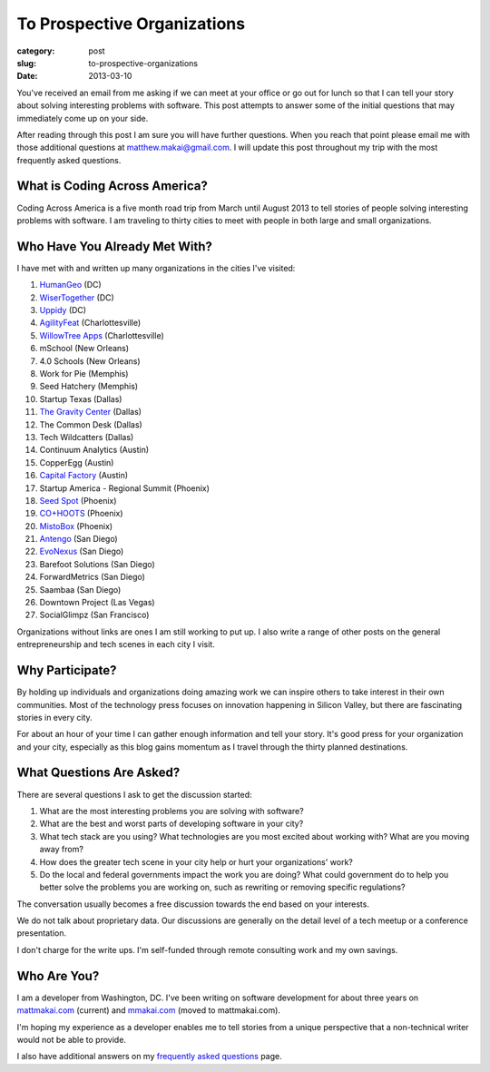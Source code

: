 To Prospective Organizations
============================

:category: post
:slug: to-prospective-organizations
:date: 2013-03-10


You've received an email from me asking if we can meet at your office or 
go out for lunch so that I can tell your story about solving interesting 
problems with software. This post attempts to answer some of the initial 
questions that may immediately come up on your side. 

After reading through this post I am sure you will have further questions. 
When you reach that point please email me with those additional questions at
matthew.makai@gmail.com. I will update this post throughout my trip with 
the most frequently asked questions. 


What is Coding Across America?
------------------------------
Coding Across America is a five month road trip from March until August 2013
to tell stories of people solving interesting problems with software. I am
traveling to thirty cities to meet with people in both large and small 
organizations.


Who Have You Already Met With?
------------------------------
I have met with and written up many organizations in the cities I've visited:

1. `HumanGeo <../human-geo-washington-dc.html>`_ (DC)
2. `WiserTogether <../wisertogether-washington-dc.html>`_ (DC)
3. `Uppidy <../uppidy-washington-dc.html>`_ (DC)
4. `AgilityFeat <../agilityfeat-charlottesville-va.html>`_ (Charlottesville)
5. `WillowTree Apps <../willowtree-apps-charlottesville-va.html>`_
   (Charlottesville)
6. mSchool (New Orleans)
7. 4.0 Schools (New Orleans)
8. Work for Pie (Memphis)
9. Seed Hatchery (Memphis)
10. Startup Texas (Dallas)
11. `The Gravity Center <../gravity-center-dallas-tx.html>`_ (Dallas)
12. The Common Desk (Dallas)
13. Tech Wildcatters (Dallas)
14. Continuum Analytics (Austin)
15. CopperEgg (Austin)
16. `Capital Factory <../capital-factory-austin-tx.html>`_ (Austin)
17. Startup America - Regional Summit (Phoenix)
18. `Seed Spot <../seed-spot-phoenix-az.html>`_ (Phoenix)
19. `CO+HOOTS <../co-hoots-phoenix-az.html>`_ (Phoenix)
20. `MistoBox <../misto-box-phoenix-az.html>`_ (Phoenix)
21. `Antengo <../antengo-san-diego-ca.html>`_ (San Diego)
22. `EvoNexus <../evonexus-san-diego-ca.html>`_ (San Diego)
23. Barefoot Solutions (San Diego)
24. ForwardMetrics (San Diego)
25. Saambaa (San Diego)
26. Downtown Project (Las Vegas)
27. SocialGlimpz (San Francisco)


Organizations without links are ones I am still working to put up. 
I also write a range of other posts on the general entrepreneurship and 
tech scenes in each city I visit.


Why Participate?
----------------
By holding up individuals and organizations doing amazing work we can
inspire others to take interest in their own communities.
Most of the technology press focuses on innovation happening in 
Silicon Valley, but there are fascinating stories in every city.

For about an hour of your time I can gather enough information and
tell your story. It's good press for your organization and your city, 
especially as this blog gains momentum as I travel through the thirty 
planned destinations.


What Questions Are Asked?
-------------------------
There are several questions I ask to get the discussion started:

1. What are the most interesting problems you are solving with software?

2. What are the best and worst parts of developing software in your city?

3. What tech stack are you using? What technologies are you most excited
   about working with? What are you moving away from?

4. How does the greater tech scene in your city help or hurt your 
   organizations' work?

5. Do the local and federal governments impact the work you are doing? What
   could government do to help you better solve the problems 
   you are working on, such as rewriting or removing specific regulations?

The conversation usually becomes a free discussion towards the end based
on your interests.

We do not talk about proprietary data. Our discussions are generally on 
the detail level of a tech meetup or a conference presentation.

I don't charge for the write ups. I'm self-funded through remote consulting
work and my own savings.


Who Are You?
------------
I am a developer from Washington, DC. I've been writing on software 
development for about three years on 
`mattmakai.com <http://www.mattmakai.com/>`_ (current) and
`mmakai.com <http://www.mmakai.com/>`_ (moved to mattmakai.com).

I'm hoping my experience as a developer enables me to tell stories from
a unique perspective that a non-technical writer would not be able to provide. 

I also have additional answers on my 
`frequently asked questions <../faq.html>`_ page.

